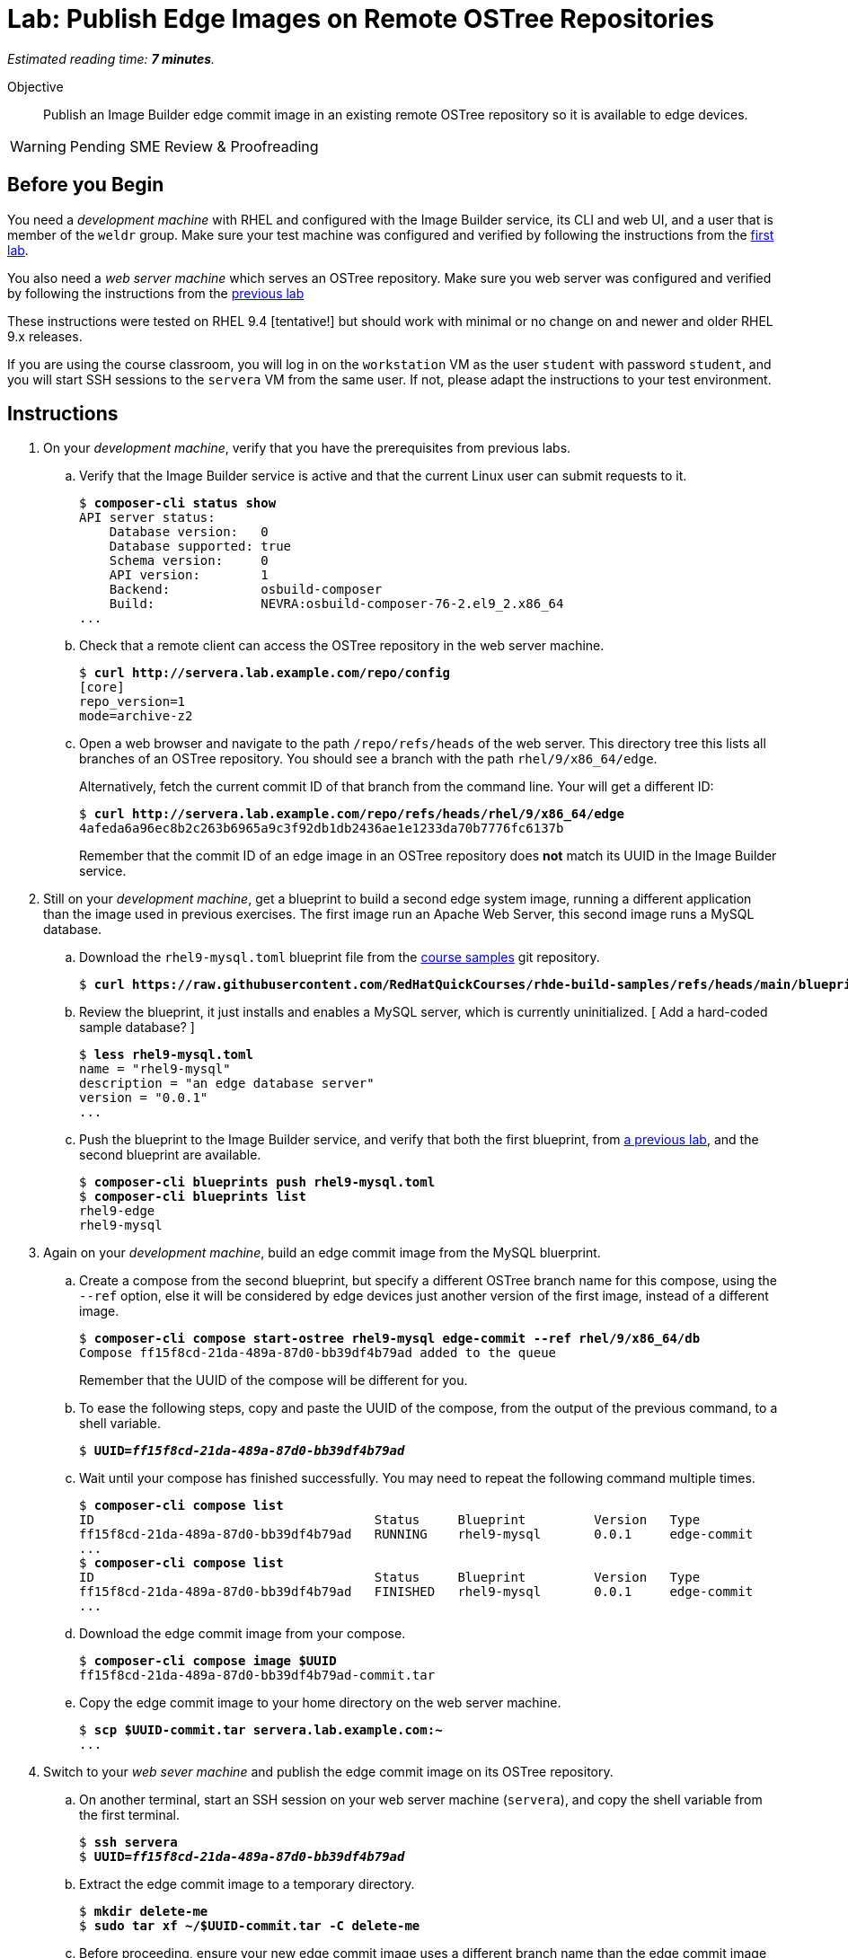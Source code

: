 :time_estimate: 7

= Lab: Publish Edge Images on Remote OSTree Repositories

_Estimated reading time: *{time_estimate} minutes*._

Objective::

Publish an Image Builder edge commit image in an existing remote OSTree repository so it is available to edge devices.

WARNING: Pending SME Review & Proofreading

== Before you Begin

You need a _development machine_ with RHEL and configured with the Image Builder service, its CLI and web UI, and a user that is member of the `weldr` group. Make sure your test machine was configured and verified by following the instructions from the xref:ch1-build:s4-install-lab.adoc[first lab].

You also need a _web server machine_ which serves an OSTree repository. Make sure you web server was configured and verified by following the instructions from the xref:s2-ostree-lab.adoc[previous lab]

These instructions were tested on RHEL 9.4 [tentative!] but should work with minimal or no change on and newer and older RHEL 9.x releases.

If you are using the course classroom, you will log in on the `workstation` VM as the user `student` with password `student`, and you will start SSH sessions to the `servera` VM from the same user. If not, please adapt the instructions to your test environment.

== Instructions

// Switch everywhere to use the hostname in the prompt? ]

// It seems silly having to extrat the tar before pull-local but I didn't find a better way. Using ostree commit --tree didn't work (a VM can't boot from the commit)

1. On your _development machine_, verify that you have the prerequisites from previous labs.

.. Verify that the Image Builder service is active and that the current Linux user can submit requests to it.
+
[source,subs="verbatim,quotes"]
--
$ *composer-cli status show*
API server status:
    Database version:   0
    Database supported: true
    Schema version:     0
    API version:        1
    Backend:            osbuild-composer
    Build:              NEVRA:osbuild-composer-76-2.el9_2.x86_64
...
--

.. Check that a remote client can access the OSTree repository in the web server machine.
+
[source,subs="verbatim,quotes"]
--
$ *curl http://servera.lab.example.com/repo/config*
[core]
repo_version=1
mode=archive-z2
--

.. Open a web browser and navigate to the path `/repo/refs/heads` of the web server. This directory tree this lists all branches of an OSTree repository. You should see a branch with the path `rhel/9/x86_64/edge`.
+
Alternatively, fetch the current commit ID of that branch from the command line. Your will get a different ID:
+
[source,subs="verbatim,quotes"]
--
$ *curl http://servera.lab.example.com/repo/refs/heads/rhel/9/x86_64/edge*
4afeda6a96ec8b2c263b6965a9c3f92db1db2436ae1e1233da70b7776fc6137b
--
+
Remember that the commit ID of an edge image in an OSTree repository does *not* match its UUID in the Image Builder service.

2. Still on your _development machine_, get a blueprint to build a second edge system image, running a different application than the image used in previous exercises. The first image run an Apache Web Server, this second image runs a MySQL database.

.. Download the `rhel9-mysql.toml` blueprint file from the https://github.com/RedHatQuickCourses/rhde-build-samples/tree/main[course samples] git repository.
+
[source,subs="verbatim,quotes"]
--
$ *curl https://raw.githubusercontent.com/RedHatQuickCourses/rhde-build-samples/refs/heads/main/blueprints/rhel9-mysql.toml*
--

.. Review the blueprint, it just installs and enables a MySQL server, which is currently uninitialized. [ Add a hard-coded sample database? ]
+
[source,subs="verbatim,quotes"]
--
$ *less rhel9-mysql.toml*
name = "rhel9-mysql"
description = "an edge database server"
version = "0.0.1"
...
--

.. Push the blueprint to the Image Builder service, and verify that both the first blueprint, from xref:ch1-build:s6-blueprint-lab.adoc[a previous lab], and the second blueprint are available.
+
[source,subs="verbatim,quotes"]
--
$ *composer-cli blueprints push rhel9-mysql.toml*
$ *composer-cli blueprints list*
rhel9-edge
rhel9-mysql
--

3. Again on your _development machine_, build an edge commit image from the MySQL bluerprint.

.. Create a compose from the second blueprint, but specify a different OSTree branch name for this compose, using the `--ref` option, else it will be considered by edge devices just another version of the first image, instead of a different image.
+
[source,subs="verbatim,quotes"]
--
$ *composer-cli compose start-ostree rhel9-mysql edge-commit --ref rhel/9/x86_64/db*
Compose ff15f8cd-21da-489a-87d0-bb39df4b79ad added to the queue
--
+
Remember that the UUID of the compose will be different for you.

.. To ease the following steps, copy and paste the UUID of the compose, from the output of the previous command, to a shell variable.
+
[source,subs="verbatim,quotes"]
--
$ *UUID=_ff15f8cd-21da-489a-87d0-bb39df4b79ad_*
--

.. Wait until your compose has finished successfully. You may need to repeat the following command multiple times.
+
[source,subs="verbatim,quotes"]
--
$ *composer-cli compose list*
ID                                     Status     Blueprint         Version   Type
ff15f8cd-21da-489a-87d0-bb39df4b79ad   RUNNING    rhel9-mysql       0.0.1     edge-commit
...
$ *composer-cli compose list*
ID                                     Status     Blueprint         Version   Type
ff15f8cd-21da-489a-87d0-bb39df4b79ad   FINISHED   rhel9-mysql       0.0.1     edge-commit
...
--

.. Download the edge commit image from your compose.
+
[source,subs="verbatim,quotes"]
--
$ *composer-cli compose image $UUID*
ff15f8cd-21da-489a-87d0-bb39df4b79ad-commit.tar
--

.. Copy the edge commit image to your home directory on the web server machine.
+
[source,subs="verbatim,quotes"]
--
$ *scp $UUID-commit.tar servera.lab.example.com:~*
...
--

4. Switch to your _web sever machine_ and publish the edge commit image on its OSTree repository.

.. On another terminal, start an SSH session on your web server machine (`servera`), and copy the shell variable from the first terminal.
+
[source,subs="verbatim,quotes"]
--
$ *ssh servera*
$ *UUID=_ff15f8cd-21da-489a-87d0-bb39df4b79ad_*
--

.. Extract the edge commit image to a temporary directory.
+
[source,subs="verbatim,quotes"]
--
$ *mkdir delete-me*
$ *sudo tar xf ~/$UUID-commit.tar -C delete-me*
--

.. Before proceeding, ensure your new edge commit image uses a different branch name than the edge commit image that's already in the OSTree repository of the web server.
+
[source,subs="verbatim,quotes"]
--
$ *ostree --repo=delete-me/repo refs*
rhel/9/x86_64/db
$ *ostree --repo=/var/www/html/repo refs*
rhel/9/x86_64/edge
--

.. Copy the edge commit image to the web server by pulling from the OSTree repository in the temporary directory to the OSTree repository in web server document root. Notice that you need root privileges to write to web server files.
+
[source,subs="verbatim,quotes"]
--
$ *sudo ostree pull-local --repo=/var/www/html/repo delete-me/repo*
446 metadata, 1574 content objects imported; 0 bytes content written
--

.. Check that now there are two edge images (two branches) on the OSTree repository on the web server.
+
[source,subs="verbatim,quotes"]
--
$ *ostree refs --repo=/var/www/html/repo*
rhel/9/x86_64/edge
rhel/9/x86_64/db
--

.. You can now delete the temporary directory.
+
[source,subs="verbatim,quotes"]
--
$ *rm -rf delete-me*
--

5. Back to your _development machine_, verify that a remote client can fetch the new edge commit image from the web server by checking that you can fetch the commit ID of the new OSTree branch.
+
[source,subs="verbatim,quotes"]
--
$ *curl http://servera.lab.example.com/repo/refs/heads/rhel/9/x86_64/db*
12a22681baff58184e22ebc3e189453ed18f0984727c81311781021ccab899a1
--
+
Your commit ID will be different than the one above.

6. If you wish, you can now close the SSH connection to the web server machine and its terminal.

Now you have a web server configured to serve an OSTree repository with contains two different edge system images.

== Next Steps

The next activity will provision local VMs from the two edge system images, using either the standard RHEL installation media or a customized edge installer image.

//Tentative: Before proceeding to test the edge image using a virtual machine, the next activity demonstates using Red Hat Ansible Automation Platform to automate building and publishing edge images.

// Do I need to specify the remote (--url) during an "compose start-ostree" command? Is it required to preconfigure the remote for updates? My test VMs got a remote, probably from kickstart

////

$ virt-install --name edge-db-1 --os-variant rhel9.2 \
 --memory 4096 --vcpus 2 --disk size=40 \
--location /home/student/Downloads/rhel-9.4-x86_64-boot.iso \
--graphics=none \
--extra-args inst.ks=http://servera.lab.example.com/rhel9-mysql.ks \
--extra-arg console=ttyS0 -v

TODO include a firstboot script to configure the database? Is this the best approach? Or a good approach?

////


